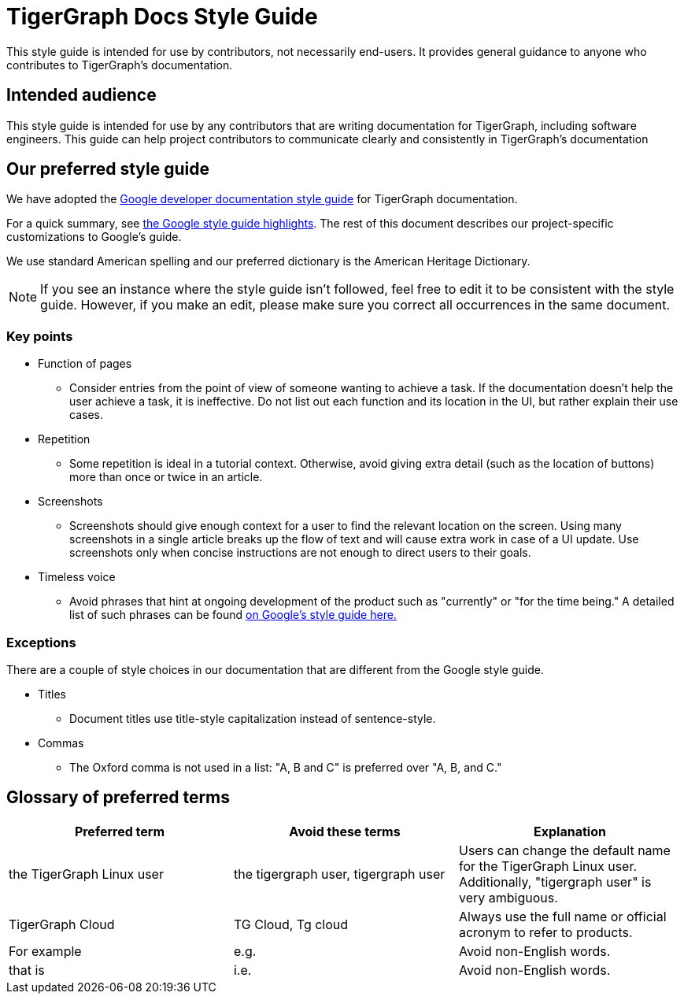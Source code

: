= TigerGraph Docs Style Guide

This style guide is intended for use by contributors, not necessarily end-users.
It provides general guidance to anyone who contributes to TigerGraph's documentation.

== Intended audience
This style guide is intended for use by any contributors that are writing documentation for TigerGraph, including software engineers.
This guide can help project contributors to communicate clearly and consistently in TigerGraph's documentation

== Our preferred style guide
We have adopted the https://developers.google.com/style[Google developer documentation style guide] for TigerGraph documentation.

For a quick summary, see https://developers.google.com/style/highlights[the Google style guide highlights]. The rest of this document describes our project-specific customizations to Google's guide.

We use standard American spelling and our preferred dictionary is the American Heritage Dictionary.

NOTE: If you see an instance where the style guide isn't followed, feel free to edit it to be consistent with the style guide.
However, if you make an edit, please make sure you correct all occurrences in the same document.

=== Key points

* Function of pages
** Consider entries from the point of view of someone wanting to achieve a task. If the documentation doesn't help the user achieve a task, it is ineffective. Do not list out each function and its location in the UI, but rather explain their use cases.

* Repetition
** Some repetition is ideal in a tutorial context. Otherwise, avoid giving extra detail (such as the location of buttons) more than once or twice in an article.

* Screenshots
** Screenshots should give enough context for a user to find the relevant location on the screen. Using many screenshots in a single article breaks up the flow of text and will cause extra work in case of a UI update. Use screenshots only when concise instructions are not enough to direct users to their goals.

* Timeless voice
** Avoid phrases that hint at ongoing development of the product such as "currently" or "for the time being." A detailed list of such phrases can be found https://developers.google.com/style/timeless-documentation[on Google's style guide here.]

=== Exceptions
There are a couple of style choices in our documentation that are different from the Google style guide.

* Titles
** Document titles use title-style capitalization instead of sentence-style.

* Commas
** The Oxford comma is not used in a list: "A, B and C" is preferred over "A, B, and C."

== Glossary of preferred terms
|===
|Preferred term | Avoid these terms | Explanation

|the TigerGraph Linux user
|the tigergraph user, tigergraph user
|Users can change the default name for the TigerGraph Linux user. Additionally, "tigergraph user" is very ambiguous.

|TigerGraph Cloud
|TG Cloud, Tg cloud
|Always use the full name or official acronym to refer to products.

|For example
|e.g.
|Avoid non-English words.

|that is
|i.e.
|Avoid non-English words.

|===